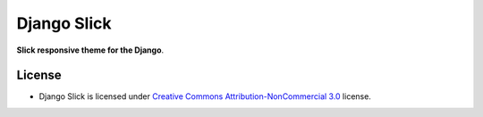 ===========
Django Slick
===========

**Slick responsive theme for the Django**.


License
=======

* Django Slick is licensed under `Creative Commons Attribution-NonCommercial 3.0 <http://creativecommons.org/licenses/by-nc/3.0/>`_ license.
